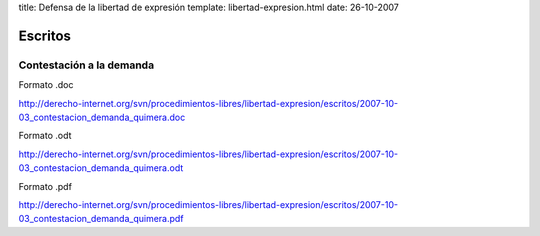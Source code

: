 title: Defensa de la libertad de expresión
template: libertad-expresion.html
date: 26-10-2007

========
Escritos
========

Contestación a la demanda
=========================

Formato .doc

http://derecho-internet.org/svn/procedimientos-libres/libertad-expresion/escritos/2007-10-03_contestacion_demanda_quimera.doc

Formato .odt

http://derecho-internet.org/svn/procedimientos-libres/libertad-expresion/escritos/2007-10-03_contestacion_demanda_quimera.odt

Formato .pdf

http://derecho-internet.org/svn/procedimientos-libres/libertad-expresion/escritos/2007-10-03_contestacion_demanda_quimera.pdf

